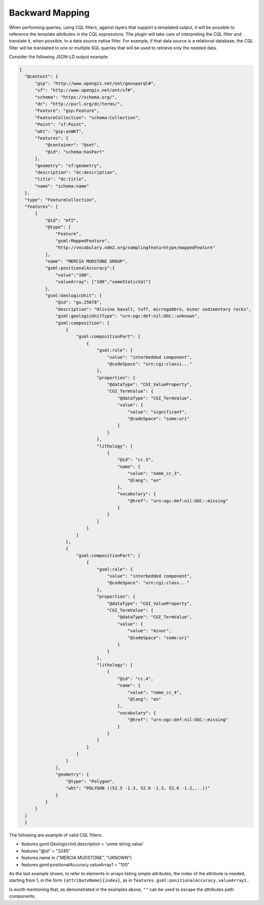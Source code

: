 Backward Mapping
============================

When performing queries, using CQL filters, against layers that support a templated output, it will be possible to reference the template attributes in the CQL expressions. The plugin will take care of interpreting the CQL filter and translate it, when possible, to a data source native filter. For example, if that data source is a relational database, the CQL filter will be translated to one or multiple SQL queries that will be used to retrieve only the needed data.    

Consider the following JSON-LD output example:

.. code-block:: json

  {
    "@context": {
        "gsp": "http://www.opengis.net/ont/geosparql#",
        "sf": "http://www.opengis.net/ont/sf#",
        "schema": "https://schema.org/",
        "dc": "http://purl.org/dc/terms/",
        "Feature": "gsp:Feature",
        "FeatureCollection": "schema:Collection",
        "Point": "sf:Point",
        "wkt": "gsp:asWKT",
        "features": {
            "@container": "@set",
            "@id": "schema:hasPart"
        },
        "geometry": "sf:geometry",
        "description": "dc:description",
        "title": "dc:title",
        "name": "schema:name"
    },
    "type": "FeatureCollection",
    "features": [
        {
            "@id": "mf2",
            "@type": [
                "Feature",
                "gsml:MappedFeature",
                "http://vocabulary.odm2.org/samplingfeaturetype/mappedFeature"
            ],
            "name": "MERCIA MUDSTONE GROUP",
            "gsml:positionalAccuracy":{
                "value":"100",
                "valueArray": ["100","someStaticVal"]
            },
            "gsml:GeologicUnit": {
                "@id": "gu.25678",
                "description": "Olivine basalt, tuff, microgabbro, minor sedimentary rocks",
                "gsml:geologicUnitType": "urn:ogc:def:nil:OGC::unknown",
                "gsml:composition": [
                    {
                        "gsml:compositionPart": [
                            {
                                "gsml:role": {
                                    "value": "interbedded component",
                                    "@codeSpace": "urn:cgi:classi..."
                                },
                                "proportion": {
                                    "@dataType": "CGI_ValueProperty",
                                    "CGI_TermValue": {
                                        "@dataType": "CGI_TermValue",
                                        "value": {
                                            "value": "significant",
                                            "@codeSpace": "some:uri"
                                        }
                                    }
                                },
                                "lithology": [
                                    {
                                        "@id": "cc.3",
                                        "name": {
                                            "value": "name_cc_3",
                                            "@lang": "en"
                                        },
                                        "vocabulary": {
                                            "@href": "urn:ogc:def:nil:OGC::missing"
                                        }
                                    }
                                ]
                            }
                        ]
                    },
                    {
                        "gsml:compositionPart": [
                            {
                                "gsml:role": {
                                    "value": "interbedded component",
                                    "@codeSpace": "urn:cgi:class..."
                                },
                                "proportion": {
                                    "@dataType": "CGI_ValueProperty",
                                    "CGI_TermValue": {
                                        "@dataType": "CGI_TermValue",
                                        "value": {
                                            "value": "minor",
                                            "@codeSpace": "some:uri"
                                        }
                                    }
                                },
                                "lithology": [
                                    {
                                        "@id": "cc.4",
                                        "name": {
                                            "value": "name_cc_4",
                                            "@lang": "en"
                                        },
                                        "vocabulary": {
                                            "@href": "urn:ogc:def:nil:OGC::missing"
                                        }
                                    }
                                ]
                            }
                        ]
                    }
                ],
                "geometry": {
                    "@type": "Polygon",
                    "wkt": "POLYGON ((52.5 -1.3, 52.6 -1.3, 52.6 -1.2,...))"
                }
            }
        }
    ]
    }


The following are example of valid CQL filters:

* features.gsml:GeologicUnit.description = 'some string value'
* features."@id" = "3245"
* features.name in ("MERCIA MUDSTONE", "UKNOWN")
* features.gsml:positionalAccuracy.valueArray1 = "100"

As the last example shows, to refer to elements in arrays listing simple attributes, the index of the attribute is needed, starting from 1, in the form ``{attributeName}{index}``, as in ``features.gsml:positionalAccuracy.valueArray1.``

Is worth mentioning that, as demonstrated in the examples above, ``""`` can be used to escape the attributes path components.
